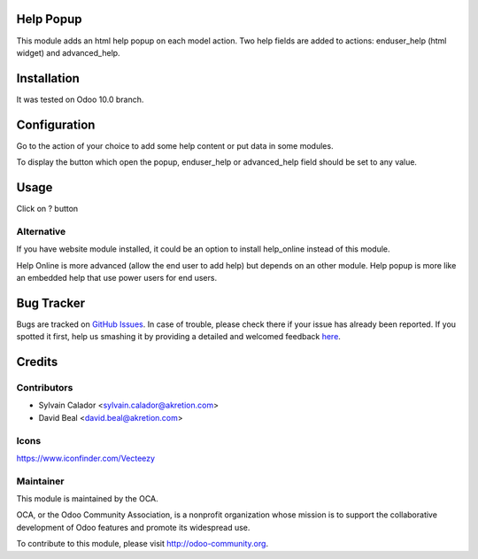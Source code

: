 
.. image:: https://img.shields.io/badge/licence-AGPL--3-blue.svg
    :alt: License: AGPL-3

Help Popup
===========

This module adds an html help popup on each model action.
Two help fields are added to actions: enduser_help (html widget)
and advanced_help.


Installation
============

It was tested on Odoo 10.0 branch.


Configuration
=============

Go to the action of your choice to add some help content
or put data in some modules.

To display the button which open the popup, enduser_help or advanced_help field
should be set to any value.


Usage
=====

Click on ? button


.. image:: help_popup/static/description/popup.png
    :alt: License: Help Popup


Alternative
-----------
If you have website module installed, it could be an option
to install help_online instead of this module.

Help Online is more advanced (allow the end user to add help)
but depends on an other module.
Help popup is more like an embedded help that use power users for end users.


Bug Tracker
===========

Bugs are tracked on `GitHub Issues <https://github.com/OCA/web/issues>`_.
In case of trouble, please check there if your issue has already been reported.
If you spotted it first, help us smashing it by providing a detailed and welcomed feedback
`here <https://github.com/OCA/web/issues/new?body=module:%20web%0Aversion:%200.5%0A%0A**Steps%20to%20reproduce**%0A-%20...%0A%0A**Current%20behavior**%0A%0A**Expected%20behavior**>`_.


Credits
=======

Contributors
------------

* Sylvain Calador <sylvain.calador@akretion.com>
* David Beal <david.beal@akretion.com>


Icons
------
https://www.iconfinder.com/Vecteezy


Maintainer
----------

.. image:: https://odoo-community.org/logo.png
   :alt: Odoo Community Association
   :target: https://odoo-community.org

This module is maintained by the OCA.

OCA, or the Odoo Community Association, is a nonprofit organization whose
mission is to support the collaborative development of Odoo features and
promote its widespread use.

To contribute to this module, please visit http://odoo-community.org.

